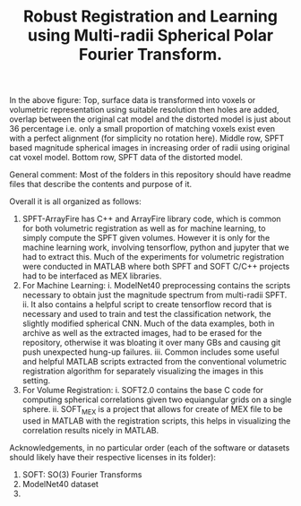 #+TITLE: Robust Registration and Learning using Multi-radii Spherical Polar Fourier Transform.

[[file:Figures/SPFTMotivationCat.png]]
[[file:Figures/MotivationCatSPFT.png]]

In the above figure: Top, surface data is transformed into voxels or volumetric representation using suitable resolution then holes are added, overlap between the original cat model and the distorted model is just about $36$ percentage i.e. only a small proportion of matching voxels exist even with a perfect alignment (for simplicity no rotation here). Middle row, SPFT based magnitude spherical images in increasing order of radii using original cat voxel model. Bottom row, SPFT data of the distorted model.

General comment: Most of the folders in this repository should have readme files that describe the contents and purpose of it.

Overall it is all organized as follows:

1. SPFT-ArrayFire has C++ and ArrayFire library code, which is common for both volumetric registration as well as for machine learning, to simply compute the SPFT given volumes. However it is only for the machine learning work, involving tensorflow, python and jupyter   that we had to extract this. Much of the experiments for volumetric registration were conducted in MATLAB where both SPFT and SOFT C/C++ projects had to be interfaced as MEX libraries. 
2. For Machine Learning:
      i. ModelNet40 preprocessing contains the scripts necessary to obtain just the magnitude spectrum from multi-radii SPFT. 
      ii. It also contains a helpful script to create tensorflow record that is necessary and used to train and test the classification  network, the slightly modified spherical CNN. Much of the data examples, both in archive as well as the extracted images, had to be erased for the repository, otherwise it was bloating it over many GBs and causing git push unexpected hung-up failures. 
      iii. Common includes some useful and helpful MATLAB scripts extracted from the conventional volumetric registration algorithm for separately visualizing the images in this setting.
3. For Volume Registration:
      i. SOFT2.0 contains the base C code for computing spherical correlations given two equiangular grids on a single sphere.
      ii. SOFT_MEX is a project that allows for create of MEX file to be used in MATLAB with the registration scripts, this helps in visualizing the correlation results nicely in MATLAB.



Acknowledgements, in no particular order (each of the software or datasets should likely have their respective licenses in its folder):

1. SOFT: SO(3) Fourier Transforms
2. ModelNet40 dataset
3. 

